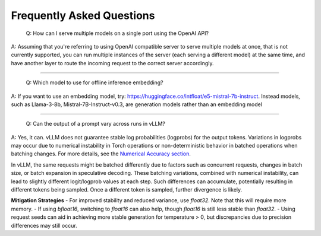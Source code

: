 Frequently Asked Questions
===========================

    Q: How can I serve multiple models on a single port using the OpenAI API?

A: Assuming that you're referring to using OpenAI compatible server to serve multiple models at once, that is not currently supported, you can run multiple instances of the server (each serving a different model) at the same time, and have another layer to route the incoming request to the correct server accordingly.

----------------------------------------

    Q: Which model to use for offline inference embedding?

A: If you want to use an embedding model, try: https://huggingface.co/intfloat/e5-mistral-7b-instruct. Instead models, such as Llama-3-8b, Mistral-7B-Instruct-v0.3, are generation models rather than an embedding model

----------------------------------------

    Q: Can the output of a prompt vary across runs in vLLM?

A: Yes, it can. vLLM does not guarantee stable log probabilities (logprobs) for the output tokens. Variations in logprobs may occur due to
numerical instability in Torch operations or non-deterministic behavior in batched operations when batching changes. For more details, 
see the `Numerical Accuracy section <https://pytorch.org/docs/stable/notes/numerical_accuracy.html#batched-computations-or-slice-computations>`_.

In vLLM, the same requests might be batched differently due to factors such as concurrent requests,
changes in batch size, or batch expansion in speculative decoding. These batching variations, combined with numerical instability, 
can lead to slightly different logit/logprob values at each step. Such differences can accumulate, potentially resulting in 
different tokens being sampled. Once a different token is sampled, further divergence is likely.

**Mitigation Strategies**
- For improved stability and reduced variance, use `float32`. Note that this will require more memory.
- If using `bfloat16`, switching to `float16` can also help, though `float16` is still less stable than `float32`.
- Using request seeds can aid in achieving more stable generation for temperature > 0, but discrepancies due to precision 
differences may still occur.
